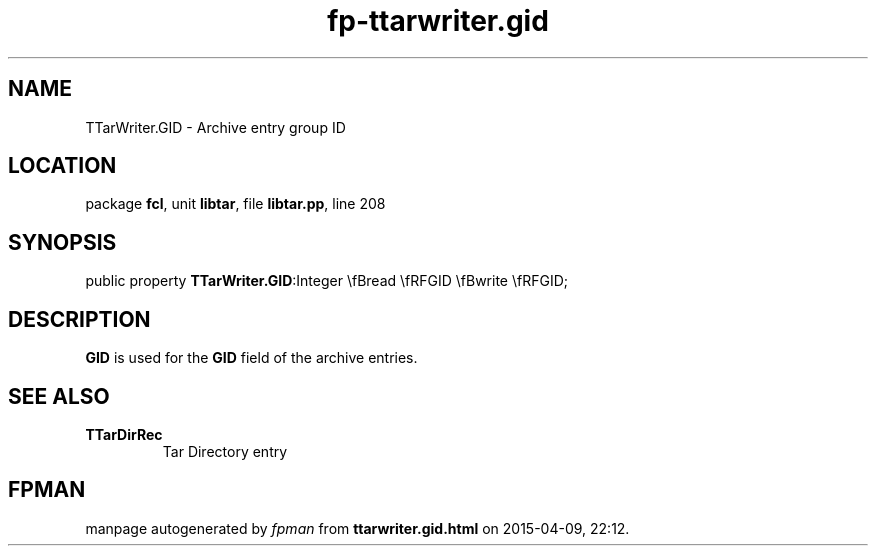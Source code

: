 .\" file autogenerated by fpman
.TH "fp-ttarwriter.gid" 3 "2014-03-14" "fpman" "Free Pascal Programmer's Manual"
.SH NAME
TTarWriter.GID - Archive entry group ID
.SH LOCATION
package \fBfcl\fR, unit \fBlibtar\fR, file \fBlibtar.pp\fR, line 208
.SH SYNOPSIS
public property  \fBTTarWriter.GID\fR:Integer \\fBread \\fRFGID \\fBwrite \\fRFGID;
.SH DESCRIPTION
\fBGID\fR is used for the \fBGID\fR field of the archive entries.


.SH SEE ALSO
.TP
.B TTarDirRec
Tar Directory entry

.SH FPMAN
manpage autogenerated by \fIfpman\fR from \fBttarwriter.gid.html\fR on 2015-04-09, 22:12.


